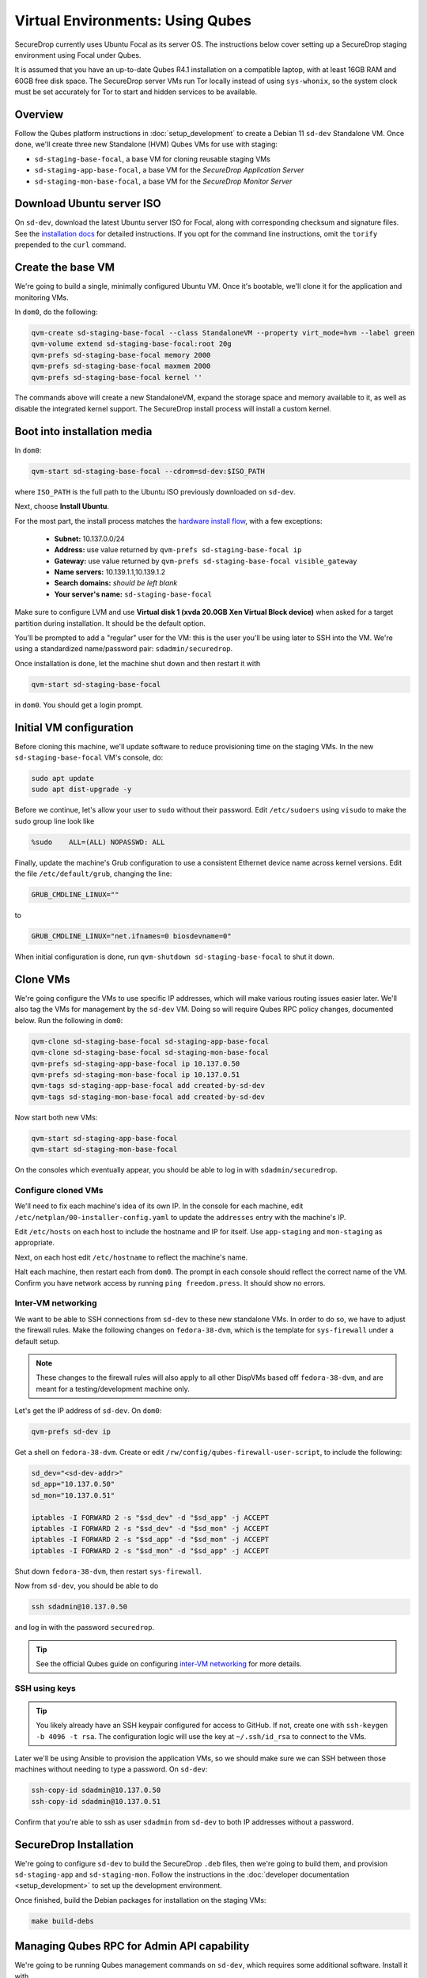 Virtual Environments: Using Qubes
=================================

SecureDrop currently uses Ubuntu Focal as its server OS.
The instructions below cover setting up a SecureDrop staging environment
using Focal under Qubes.

It is assumed that you have an up-to-date Qubes R4.1 installation on a compatible
laptop, with at least 16GB RAM and 60GB free disk space. The SecureDrop server VMs
run Tor locally instead of using ``sys-whonix``, so the system clock must be set
accurately for Tor to start and hidden services to be available.

Overview
--------
Follow the Qubes platform instructions in :doc:`setup_development`
to create a Debian 11 ``sd-dev`` Standalone VM. Once done, we'll create three new
Standalone (HVM) Qubes VMs for use with staging:

- ``sd-staging-base-focal``, a base VM for cloning reusable staging VMs
- ``sd-staging-app-base-focal``, a base VM for the *SecureDrop Application Server*
- ``sd-staging-mon-base-focal``, a base VM for the *SecureDrop Monitor Server*

Download Ubuntu server ISO
----------------------------

On ``sd-dev``, download the latest Ubuntu server ISO for Focal,
along with corresponding checksum and signature files. See the
`installation docs <https://docs.securedrop.org/en/stable/create_usb_boot_drives.html#download-the-ubuntu-installation-media>`_
for detailed instructions. If you opt for the command line instructions, omit
the ``torify`` prepended to the ``curl`` command.

Create the base VM
------------------

We're going to build a single, minimally configured Ubuntu VM.
Once it's bootable, we'll clone it for the application and monitoring VMs.

In ``dom0``, do the following:

.. code:: sh

   qvm-create sd-staging-base-focal --class StandaloneVM --property virt_mode=hvm --label green
   qvm-volume extend sd-staging-base-focal:root 20g
   qvm-prefs sd-staging-base-focal memory 2000
   qvm-prefs sd-staging-base-focal maxmem 2000
   qvm-prefs sd-staging-base-focal kernel ''

The commands above will create a new StandaloneVM, expand the storage space
and memory available to it, as well as disable the integrated kernel support.
The SecureDrop install process will install a custom kernel.

Boot into installation media
----------------------------

In ``dom0``:

.. code:: sh

   qvm-start sd-staging-base-focal --cdrom=sd-dev:$ISO_PATH

where ``ISO_PATH`` is the full path to the Ubuntu ISO previously downloaded on ``sd-dev``.

Next, choose **Install Ubuntu**.

For the most part, the install process matches the
`hardware install flow <https://docs.securedrop.org/en/stable/servers.html#perform-the-installation>`_,
with a few exceptions:

  -  **Subnet:** 10.137.0.0/24
  -  **Address:** use value returned by ``qvm-prefs sd-staging-base-focal ip``
  -  **Gateway:** use value returned by ``qvm-prefs sd-staging-base-focal visible_gateway``
  -  **Name servers:** 10.139.1.1,10.139.1.2
  -  **Search domains:** *should be left blank*
  -  **Your server's name:** ``sd-staging-base-focal``

Make sure to configure LVM and use **Virtual disk 1 (xvda 20.0GB Xen Virtual Block device)**
when asked for a target partition during installation. It should be the default option.

You'll be prompted to add a "regular" user for the VM: this is the user you'll be
using later to SSH into the VM. We're using a standardized name/password pair:
``sdadmin/securedrop``.

Once installation is done, let the machine shut down and then restart it with

.. code:: sh

   qvm-start sd-staging-base-focal

in ``dom0``. You should get a login prompt.

Initial VM configuration
------------------------

Before cloning this machine, we'll update software to reduce provisioning time
on the staging VMs. In the new ``sd-staging-base-focal`` VM's console, do:

.. code:: sh

   sudo apt update
   sudo apt dist-upgrade -y

Before we continue, let's allow your user to ``sudo`` without their password.
Edit ``/etc/sudoers`` using ``visudo`` to make the sudo group line look like

.. code:: sh

   %sudo    ALL=(ALL) NOPASSWD: ALL


Finally, update the machine's Grub configuration to use a consistent Ethernet device
name across kernel versions. Edit the file ``/etc/default/grub``, changing the line:

.. code:: sh

   GRUB_CMDLINE_LINUX=""

to

.. code:: sh

   GRUB_CMDLINE_LINUX="net.ifnames=0 biosdevname=0"

When initial configuration is done, run ``qvm-shutdown sd-staging-base-focal`` to shut it down.

Clone VMs
---------

We're going configure the VMs to use specific IP addresses, which will make
various routing issues easier later. We'll also tag the VMs for management
by the ``sd-dev`` VM. Doing so will require Qubes RPC policy changes,
documented below. Run the following in ``dom0``:

.. code:: sh

   qvm-clone sd-staging-base-focal sd-staging-app-base-focal
   qvm-clone sd-staging-base-focal sd-staging-mon-base-focal
   qvm-prefs sd-staging-app-base-focal ip 10.137.0.50
   qvm-prefs sd-staging-mon-base-focal ip 10.137.0.51
   qvm-tags sd-staging-app-base-focal add created-by-sd-dev
   qvm-tags sd-staging-mon-base-focal add created-by-sd-dev

Now start both new VMs:

.. code:: sh

   qvm-start sd-staging-app-base-focal
   qvm-start sd-staging-mon-base-focal

On the consoles which eventually appear, you should be able to log in with
``sdadmin/securedrop``.

Configure cloned VMs
~~~~~~~~~~~~~~~~~~~~

We'll need to fix each machine's idea of its own IP. In the console for each machine,
edit ``/etc/netplan/00-installer-config.yaml`` to update the ``addresses`` entry with the machine's IP.

Edit ``/etc/hosts`` on each host to include the hostname and IP for itself.
Use ``app-staging`` and ``mon-staging`` as appropriate.

Next, on each host edit ``/etc/hostname`` to reflect the machine's name.

Halt each machine, then restart each from ``dom0``. The prompt in each console
should reflect the correct name of the VM. Confirm you have network access by
running ``ping freedom.press``. It should show no errors.

Inter-VM networking
~~~~~~~~~~~~~~~~~~~

We want to be able to SSH connections from ``sd-dev`` to these new standalone VMs.
In order to do so, we have to adjust the firewall rules. Make the following changes on
``fedora-38-dvm``, which is the template for ``sys-firewall`` under a default setup.

.. note::

   These changes to the firewall rules will also apply to all other DispVMs based off
   ``fedora-38-dvm``, and are meant for a testing/development machine only.

Let's get the IP address of ``sd-dev``. On ``dom0``:

.. code:: sh

   qvm-prefs sd-dev ip

Get a shell on ``fedora-38-dvm``. Create or edit
``/rw/config/qubes-firewall-user-script``, to include the following:

.. code:: sh

   sd_dev="<sd-dev-addr>"
   sd_app="10.137.0.50"
   sd_mon="10.137.0.51"

   iptables -I FORWARD 2 -s "$sd_dev" -d "$sd_app" -j ACCEPT
   iptables -I FORWARD 2 -s "$sd_dev" -d "$sd_mon" -j ACCEPT
   iptables -I FORWARD 2 -s "$sd_app" -d "$sd_mon" -j ACCEPT
   iptables -I FORWARD 2 -s "$sd_mon" -d "$sd_app" -j ACCEPT

Shut down ``fedora-38-dvm``, then restart ``sys-firewall``.

Now from ``sd-dev``, you should be able to do

.. code:: sh

   ssh sdadmin@10.137.0.50

and log in with the password ``securedrop``.

.. tip::

   See the official Qubes guide on configuring `inter-VM networking`_ for more details.

.. _`inter-VM networking`: https://www.qubes-os.org/doc/firewall/#enabling-networking-between-two-qubes

SSH using keys
~~~~~~~~~~~~~~

.. tip::
   You likely already have an SSH keypair configured for access to GitHub.
   If not, create one with ``ssh-keygen -b 4096 -t rsa``. The configuration
   logic will use the key at ``~/.ssh/id_rsa`` to connect to the VMs.

Later we'll be using Ansible to provision the application VMs, so we should
make sure we can SSH between those machines without needing to type
a password. On ``sd-dev``:

.. code:: sh

   ssh-copy-id sdadmin@10.137.0.50
   ssh-copy-id sdadmin@10.137.0.51

Confirm that you're able to ssh as user ``sdadmin`` from ``sd-dev`` to both IP
addresses without a password.

SecureDrop Installation
-----------------------

We're going to configure ``sd-dev`` to build the SecureDrop ``.deb`` files,
then we're going to build them, and provision ``sd-staging-app`` and ``sd-staging-mon``.
Follow the instructions in the :doc:`developer documentation <setup_development>`
to set up the development environment.

Once finished, build the Debian packages for installation on the staging VMs:

.. code::  sh

    make build-debs

Managing Qubes RPC for Admin API capability
-------------------------------------------

We're going to be running Qubes management commands on ``sd-dev``,
which requires some additional software. Install it with

.. code::  sh

    sudo apt install qubes-core-admin-client

You'll need to grant the ``sd-dev`` VM the ability to create other VMs,
by editing the Qubes RPC policies in ``dom0``. Here is an example of a
permissive policy, sufficient to grant ``sd-dev`` management capabilities
over VMs it creates. The lines below should be inserted at the beginning of their
respective policy files, before other more general rules:

.. todo::

   Reduce these grants to the bare minimum necessary. We can likely
   pare them down to a single grant, preferably with tags-based control.

.. code:: sh

   /etc/qubes/policy.d/include/admin-local-rwx:
     sd-dev @tag:created-by-sd-dev allow target=@adminvm

   /etc/qubes/policy.d/include/admin-global-rwx:
     sd-dev @adminvm allow target=@adminvm
     sd-dev @tag:created-by-sd-dev allow target=@adminvm

.. tip::

   See the Qubes documentation for details on leveraging the `Admin API`_.

.. _`Admin API`: https://www.qubes-os.org/doc/admin-api/

Creating staging instance
-------------------------

After creating the StandaloneVMs as described above:

* ``sd-dev``
* ``sd-staging-base-focal``
* ``sd-staging-app-base-focal``
* ``sd-staging-mon-base-focal``

And after building the SecureDrop .debs, we can finally provision the staging
environment:

.. code:: sh

    make staging

The commands invoke the appropriate Molecule scenario for your choice of ``focal``.
You can also run constituent Molecule actions directly, rather than using
the Makefile target:

.. code:: sh

   molecule create -s qubes-staging-focal
   molecule converge -s qubes-staging-focal
   molecule test -s qubes-staging-focal

That's it. You should now have a running, configured SecureDrop staging instance
running on your Qubes machine. For day-to-day operation, you should run
``sd-dev`` in order to make code changes, and use the Molecule commands above
to provision staging VMs on-demand. To remove the staging instance, use the Molecule command:

.. code:: sh

   molecule destroy -s qubes-staging-focal

Accessing the Journalist Interface (Staging) in Whonix-based VMs
----------------------------------------------------------------
.. warning::
   These instructions are only appropriate for a staging setup and should not be
   used to access a production instance of SecureDrop.

To access the *Source* and *Journalist Interfaces* (staging) in a Debian- or
Fedora-based VM, follow the instructions :doc:`here <virtual_environments>`.

To use a Whonix-based VM, the following steps are required to configure access
to the *Journalist Interface* (staging).

In ``sd-dev``
~~~~~~~~~~~~~

You will have to copy the ``app-journalist.auth_private`` file (located in
your ``sd-dev`` VM in ``${SECUREDROP_HOME}/install_files/ansible-base`` and
generated after a successful staging build) into your Whonix gateway
VM. On standard Qubes installations this VM is called ``sys-whonix``.

To do this, in an ``sd-dev`` terminal, run the command:

.. code:: sh

   qvm-copy ${SECUREDROP_HOME})/install_files/ansible-base/app-journalist.auth_private

and select ``sys-whonix`` in the resulting permissions dialog.

In the Whonix Gateway
~~~~~~~~~~~~~~~~~~~~~

Open a terminal in ``sys-whonix`` and create a directory with appropriate
ownership and permissions, then move your credential file there:

.. code:: sh

   sudo mkdir -p /var/lib/tor/onion_auth
   sudo mv ~/QubesIncoming/sd-dev/app-journalist.auth_private /var/lib/tor/onion_auth
   sudo chown --recursive debian-tor:debian-tor /var/lib/tor/onion_auth

Next, edit the Tor configuration so it recognizes the directory
containing your credentials:

.. code:: sh

   sudo vi /usr/local/etc/torrc.d/50_user.conf

In this file, enter the following:

.. code:: sh

   ClientOnionAuthDir /var/lib/tor/onion_auth

Save and close the file. Finally, reload Tor by clicking
**Qubes Application Menu > sys-whonix > Reload Tor**

At this point, you should be able to access the *Journalist Interface*
(staging) in a Whonix VM that uses ``sys-whonix`` as its gateway.

Note that you will have to replace the ``app-journalist.auth_private`` file
and reload Tor on the Whonix gateway every time you rebuild the staging environment.
